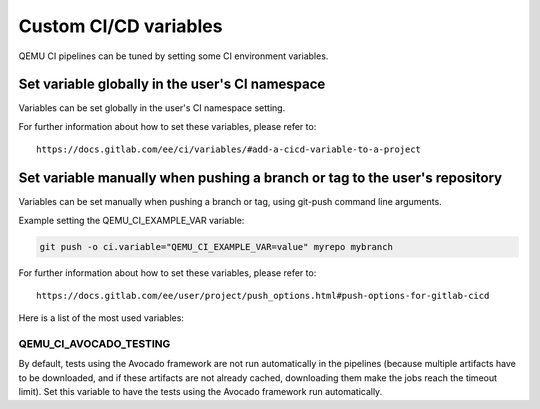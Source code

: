 Custom CI/CD variables
======================

QEMU CI pipelines can be tuned by setting some CI environment variables.

Set variable globally in the user's CI namespace
------------------------------------------------

Variables can be set globally in the user's CI namespace setting.

For further information about how to set these variables, please refer to::

  https://docs.gitlab.com/ee/ci/variables/#add-a-cicd-variable-to-a-project

Set variable manually when pushing a branch or tag to the user's repository
---------------------------------------------------------------------------

Variables can be set manually when pushing a branch or tag, using
git-push command line arguments.

Example setting the QEMU_CI_EXAMPLE_VAR variable:

.. code::

   git push -o ci.variable="QEMU_CI_EXAMPLE_VAR=value" myrepo mybranch

For further information about how to set these variables, please refer to::

  https://docs.gitlab.com/ee/user/project/push_options.html#push-options-for-gitlab-cicd

Here is a list of the most used variables:

QEMU_CI_AVOCADO_TESTING
~~~~~~~~~~~~~~~~~~~~~~~
By default, tests using the Avocado framework are not run automatically in
the pipelines (because multiple artifacts have to be downloaded, and if
these artifacts are not already cached, downloading them make the jobs
reach the timeout limit). Set this variable to have the tests using the
Avocado framework run automatically.

